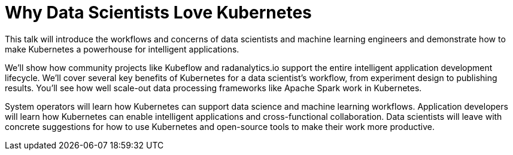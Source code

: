 = Why Data Scientists Love Kubernetes
:page-presentor: Sophie Watson & Will Benton
:page-date: 2018-12-11
:page-media-url: https://www.youtube.com/watch?v=frQeK8xo9Ls
:page-slides-url: https://schd.ws/hosted_files/kccna18/dd/kubecon-2018-pdf.pdf
:page-venue: KubeCon & CloudNativeCon North America
:page-city: Seattle, WA

This talk will introduce the workflows and concerns of data scientists and machine learning engineers and demonstrate how to make Kubernetes a powerhouse for intelligent applications.

We’ll show how community projects like Kubeflow and radanalytics.io support the entire intelligent application development lifecycle. We’ll cover several key benefits of Kubernetes for a data scientist’s workflow, from experiment design to publishing results. You’ll see how well scale-out data processing frameworks like Apache Spark work in Kubernetes.

System operators will learn how Kubernetes can support data science and machine learning workflows. Application developers will learn how Kubernetes can enable intelligent applications and cross-functional collaboration. Data scientists will leave with concrete suggestions for how to use Kubernetes and open-source tools to make their work more productive.

